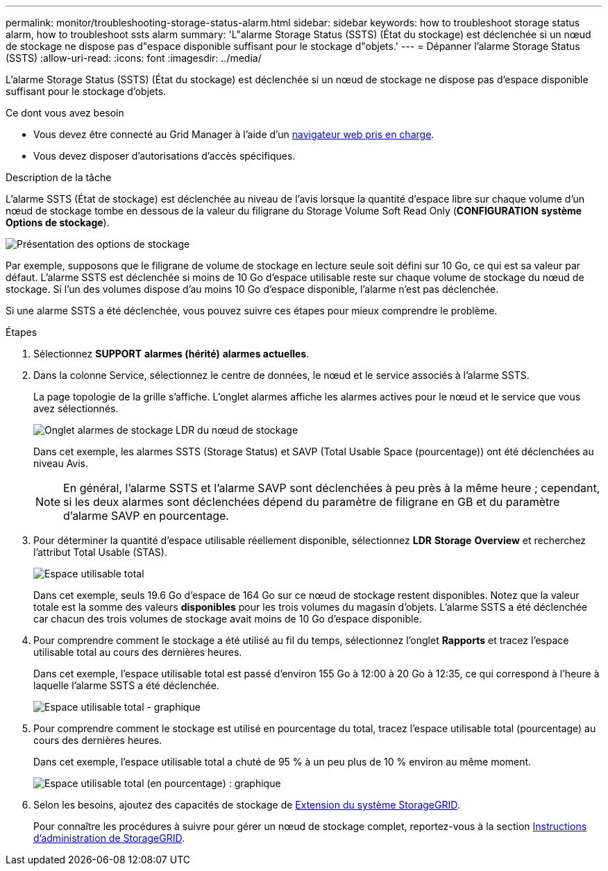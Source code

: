 ---
permalink: monitor/troubleshooting-storage-status-alarm.html 
sidebar: sidebar 
keywords: how to troubleshoot storage status alarm, how to troubleshoot ssts alarm 
summary: 'L"alarme Storage Status (SSTS) (État du stockage) est déclenchée si un nœud de stockage ne dispose pas d"espace disponible suffisant pour le stockage d"objets.' 
---
= Dépanner l'alarme Storage Status (SSTS)
:allow-uri-read: 
:icons: font
:imagesdir: ../media/


[role="lead"]
L'alarme Storage Status (SSTS) (État du stockage) est déclenchée si un nœud de stockage ne dispose pas d'espace disponible suffisant pour le stockage d'objets.

.Ce dont vous avez besoin
* Vous devez être connecté au Grid Manager à l'aide d'un xref:../admin/web-browser-requirements.adoc[navigateur web pris en charge].
* Vous devez disposer d'autorisations d'accès spécifiques.


.Description de la tâche
L'alarme SSTS (État de stockage) est déclenchée au niveau de l'avis lorsque la quantité d'espace libre sur chaque volume d'un nœud de stockage tombe en dessous de la valeur du filigrane du Storage Volume Soft Read Only (*CONFIGURATION* *système* *Options de stockage*).

image::../media/storage_watermarks.png[Présentation des options de stockage]

Par exemple, supposons que le filigrane de volume de stockage en lecture seule soit défini sur 10 Go, ce qui est sa valeur par défaut. L'alarme SSTS est déclenchée si moins de 10 Go d'espace utilisable reste sur chaque volume de stockage du nœud de stockage. Si l'un des volumes dispose d'au moins 10 Go d'espace disponible, l'alarme n'est pas déclenchée.

Si une alarme SSTS a été déclenchée, vous pouvez suivre ces étapes pour mieux comprendre le problème.

.Étapes
. Sélectionnez *SUPPORT* *alarmes (hérité)* *alarmes actuelles*.
. Dans la colonne Service, sélectionnez le centre de données, le nœud et le service associés à l'alarme SSTS.
+
La page topologie de la grille s'affiche. L'onglet alarmes affiche les alarmes actives pour le nœud et le service que vous avez sélectionnés.

+
image::../media/ssts_alarm.png[Onglet alarmes de stockage LDR du nœud de stockage]

+
Dans cet exemple, les alarmes SSTS (Storage Status) et SAVP (Total Usable Space (pourcentage)) ont été déclenchées au niveau Avis.

+

NOTE: En général, l'alarme SSTS et l'alarme SAVP sont déclenchées à peu près à la même heure ; cependant, si les deux alarmes sont déclenchées dépend du paramètre de filigrane en GB et du paramètre d'alarme SAVP en pourcentage.

. Pour déterminer la quantité d'espace utilisable réellement disponible, sélectionnez *LDR* *Storage* *Overview* et recherchez l'attribut Total Usable (STAS).
+
image::../media/storage_node_total_usable_space.png[Espace utilisable total]

+
Dans cet exemple, seuls 19.6 Go d'espace de 164 Go sur ce nœud de stockage restent disponibles. Notez que la valeur totale est la somme des valeurs *disponibles* pour les trois volumes du magasin d'objets. L'alarme SSTS a été déclenchée car chacun des trois volumes de stockage avait moins de 10 Go d'espace disponible.

. Pour comprendre comment le stockage a été utilisé au fil du temps, sélectionnez l'onglet *Rapports* et tracez l'espace utilisable total au cours des dernières heures.
+
Dans cet exemple, l'espace utilisable total est passé d'environ 155 Go à 12:00 à 20 Go à 12:35, ce qui correspond à l'heure à laquelle l'alarme SSTS a été déclenchée.

+
image::../media/total_usable_space_chart.png[Espace utilisable total - graphique]

. Pour comprendre comment le stockage est utilisé en pourcentage du total, tracez l'espace utilisable total (pourcentage) au cours des dernières heures.
+
Dans cet exemple, l'espace utilisable total a chuté de 95 % à un peu plus de 10 % environ au même moment.

+
image::../media/total_usable_storage_percent_chart.png[Espace utilisable total (en pourcentage) : graphique]

. Selon les besoins, ajoutez des capacités de stockage de xref:../expand/index.adoc[Extension du système StorageGRID].
+
Pour connaître les procédures à suivre pour gérer un nœud de stockage complet, reportez-vous à la section xref:../admin/index.adoc[Instructions d'administration de StorageGRID].


